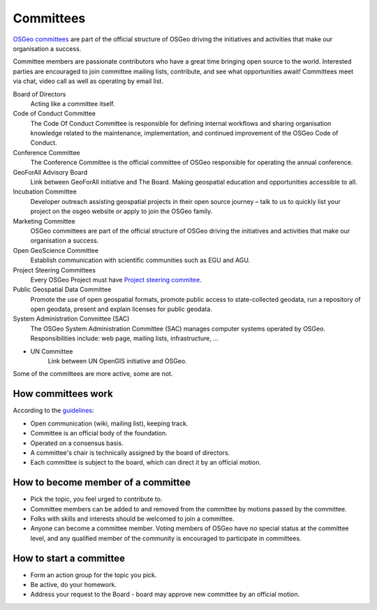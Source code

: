 =========
Committees
=========

`OSGeo committees <https://www.osgeo.org/about/committees/>`_ are part of the
official structure of OSGeo driving the initiatives and activities that make our
organisation a success.

Committee members are passionate contributors who have a great time bringing
open source to the world. Interested parties are encouraged to join committee
mailing lists, contribute, and see what opportunities await! Committees meet via
chat, video call as well as operating by email list.


Board of Directors
        Acting like a committee itself.

Code of Conduct Committee
        The Code Of Conduct Committee is responsible for defining internal
        workflows and sharing organisation knowledge related to the maintenance,
        implementation, and continued improvement of the OSGeo Code of Conduct.

Conference Committee
        The Conference Committee is the official committee of OSGeo responsible
        for operating the annual conference.

GeoForAll Advisory Board
        Link between GeoForAll initiative and The Board. Making geospatial
        education and opportunities accessible to all.

Incubation Committee
        Developer outreach assisting geospatial projects in their open source
        journey – talk to us to quickly list your project on the osgeo website
        or apply to join the OSGeo family.

Marketing Committee
        OSGeo committees are part of the official structure of OSGeo driving the
        initiatives and activities that make our organisation a success.

Open GeoScience Committee
        Establish communication with scientific communities such as EGU and AGU.

Project Steering Committees
        Every OSGeo Project must have `Project steering commitee <https://wiki.osgeo.org/wiki/Contacts#Software_Projects>`_.

Public Geospatial Data Committee
        Promote the use of open geospatial formats, promote public access to state-collected geodata,
        run a repository of open geodata, present and explain licenses for public geodata.

System Administration Committee (SAC)
        The OSGeo System Administration Committee (SAC) manages computer systems
        operated by OSGeo. Responsibilities include:  web page, mailing lists,
        infrastructure, ...

* UN Committee
        Link between UN OpenGIS initiative and OSGeo.

Some of the committees are more active, some are not.

How committees work
-------------------

According to the `guidelines
<https://wiki.osgeo.org/wiki/Committee_Guidelines>`_:

* Open communication (wiki, mailing list), keeping track.
* Committee is an official body of the foundation.
* Operated on a consensus basis.
* A committee's chair is technically assigned by the board of directors.
* Each committee is subject to the board, which can direct it by an official motion.

How to become member of a committee
---------------------------------

* Pick the topic, you feel urged to contribute to.
* Committee members can be added to and removed from the committee by motions passed by the committee.
* Folks with skills and interests should be welcomed to join a committee.
* Anyone can become a committee member. Voting members of OSGeo have no special status at the committee level, and any qualified member of the community is encouraged to participate in committees.

How to start a committee
----------------------

* Form an action group for the topic you pick.
* Be active, do your homework.
* Address your request to the Board - board may approve new committee by an official
  motion.


